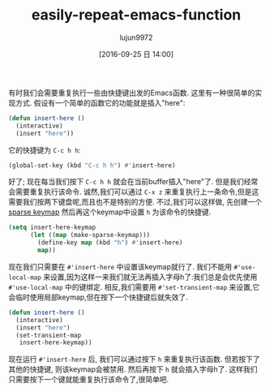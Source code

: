 #+TITLE: easily-repeat-emacs-function
#+URL: http://zck.me/emacs-repeat-emacs-repeat
#+AUTHOR: lujun9972
#+CATEGORY: raw
#+DATE: [2016-09-25 日 14:00]
#+OPTIONS: ^:{}

有时我们会需要重复执行一些由快捷键出发的Emacs函数. 这里有一种很简单的实现方式. 假设有一个简单的函数它的功能就是插入"here":

#+BEGIN_SRC emacs-lisp
  (defun insert-here ()
    (interactive)
    (insert "here"))
#+END_SRC

它的快捷键为 =C-c h h=:

#+BEGIN_SRC emacs-lisp
  (global-set-key (kbd "C-c h h") #'insert-here)
#+END_SRC

好了; 现在每当我们按下 =C-c h h= 就会在当前buffer插入"here"了. 但是我们经常会需要重复执行该命令.
诚然,我们可以通过 =C-x z= 来重复执行上一条命令,但是这需要我们按两下键盘呢,而且也不是特别的方便.
不过,我们可以这样做, 先创建一个[[https://www.gnu.org/software/emacs/manual/html_node/elisp/Creating-Keymaps.html#index-make_002dsparse_002dkeymap][sparse keymap]] 然后再这个keymap中设置 =h= 为该命令的快捷键.

#+BEGIN_SRC emacs-lisp
  (setq insert-here-keymap
        (let ((map (make-sparse-keymap)))
          (define-key map (kbd "h") #'insert-here)
          map))
#+END_SRC

现在我们只需要在 =#'insert-here= 中设置该keymap就行了. 我们不能用 =#'use-local-map= 来设置,因为这样一来我们就无法再插入字母h了:我们总是会优先使用 =#'use-local-map= 中的键绑定. 相反,我们需要用 =#'set-transient-map= 来设置,它会临时使用局部keymap,但在按下一个快捷键后就失效了.

#+BEGIN_SRC emacs-lisp
  (defun insert-here ()
    (interactive)
    (insert "here")
    (set-transient-map
     insert-here-keymap))
#+END_SRC

现在运行 =#'insert-here= 后, 我们可以通过按下 =h= 来重复执行该函数. 但若按下了其他的快捷键, 则该keymap会被禁用. 然后再按下 =h= 就会插入字母h了. 
这样我们只需要按下一个键就能重复执行该命令了,很简单吧.
